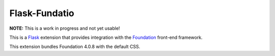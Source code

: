 ==============
Flask-Fundatio
==============

**NOTE:** This is a work in progress and not yet usable!

This is a `Flask`_ extension that provides integration with the `Foundation`_
front-end framework.

This extension bundles Foundation 4.0.8 with the default CSS.

.. _`Flask`: http://flask.pocoo.org/
.. _`Foundation`: http://foundation.zurb.com/
